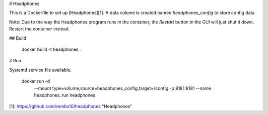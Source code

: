 # Headphones

This is a Dockerfile to set up [Headphones][1]. A data volume is created named
`headphones_config` to store config data.

Note: Due to the way the Headphones program runs in the container, the
`Restart` button in the GUI will just shut it down. Restart the container
instead.

## Build

    docker build -t headphones .

# Run

Systemd service file available.

    docker run -d \
               --mount type=volume,source=headphones_config,target=/config \
               -p 8181:8181 \
               --name headphones_run \
               headphones


[1]: https://github.com/rembo10/headphones "Headphones"
